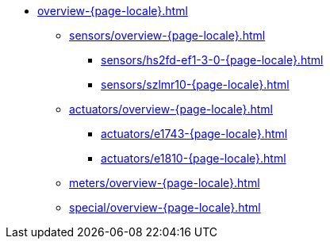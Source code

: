 * xref:overview-{page-locale}.adoc[]
** xref:sensors/overview-{page-locale}.adoc[]
*** xref:sensors/hs2fd-ef1-3-0-{page-locale}.adoc[]
*** xref:sensors/szlmr10-{page-locale}.adoc[]
** xref:actuators/overview-{page-locale}.adoc[]
*** xref:actuators/e1743-{page-locale}.adoc[]
*** xref:actuators/e1810-{page-locale}.adoc[]
** xref:meters/overview-{page-locale}.adoc[]
** xref:special/overview-{page-locale}.adoc[]


